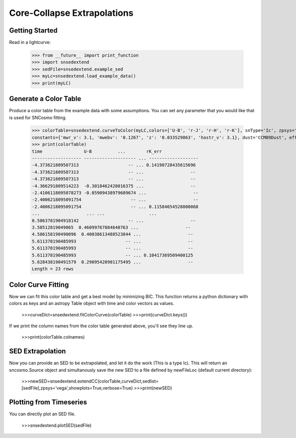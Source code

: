**********************
Core-Collapse Extrapolations
**********************

Getting Started
===============

Read in a lightcurve:


    >>> from __future__ import print_function
    >>> import snsedextend
    >>> sedFile=snsedextend.example_sed
    >>> myLc=snsedextend.load_example_data()
    >>> print(myLC)

Generate a Color Table
======================
Produce a color table from the example data with some assumptions. You can set any parameter that you would like that is used for SNCosmo fitting.
    
    >>> colorTable=snsedextend.curveToColor(myLC,colors=['U-B', 'r-J', 'r-H', 'r-K'], snType='Ic', zpsys='vega', bounds={'hostebv': (-1, 1), 't0': (53787.94, 53797.94)},
    constants={'mwr_v': 3.1, 'mwebv': '0.1267', 'z': '0.033529863', 'hostr_v': 3.1}, dust='CCM89Dust', effect_frames=['rest', 'obs'], effect_names=['host', 'mw'])
    >>> print(colorTable)
    time                U-B          ...        rK_err      
    ------------------- -------------------- ... -------------------
    -4.373621809507313                   -- ... 0.14190728435615696
    -4.373621809507313                   -- ...                  --
    -4.373621809507313                   -- ...                  --
    -4.366291809514223  -0.3018462428016375 ...                  --
    -2.4106118095078273 -0.05909438979689674 ...                  --
    -2.4006218095091754                   -- ...                  --
    -2.4006218095091754                   -- ... 0.11584654528008068
    ...                  ... ...                 ...
    0.5863781904918142                   -- ...                  --
    3.58512819049065  0.46099767884640763 ...                  --
    4.586158190490096  0.40038613488523844 ...                  --
    5.611378190485993                   -- ...                  --
    5.611378190485993                   -- ...                  --
    5.611378190485993                   -- ... 0.10417369509400125
    5.628438190491579  0.29095420901175495 ...                  --
    Length = 23 rows

Color Curve Fitting
===================
Now we can fit this color table and get a best model by minimizing BIC.
This function returns a python dictionary with colors as keys and an astropy Table object
with time and color vectors as values.

    >>>curveDict=snsedextend.fitColorCurve(colorTable)
    >>>print(curveDict.keys())

If we print the column names from the color table generated above, you'll see they line up.

    >>>print(colorTable.colnames)

SED Extrapolation
=================
Now you can provide an SED to be extrapolated, and let it do the work (This is a type Ic). This will return an
sncosmo.Source object and simultanously save the new SED to a file defined by newFileLoc (default current directory):

    >>>newSED=snsedextend.extendCC(colorTable,curveDict,sedlist=[sedFile],zpsys='vega',showplots=True,verbose=True)
    >>>print(newSED)

Plotting from Timeseries
========================
You can directly plot an SED file.

    >>>snsedextend.plotSED(sedFile)

